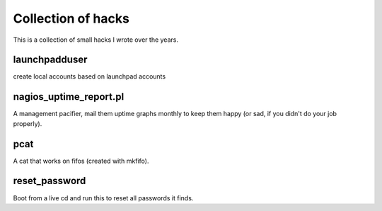 Collection of hacks
===================

This is a collection of small hacks I wrote over the years.

launchpadduser
--------------
create local accounts based on launchpad accounts

nagios_uptime_report.pl 
-----------------------
A management pacifier, mail them uptime graphs monthly to keep them happy (or
sad, if you didn't do your job properly).

pcat
----
A cat that works on fifos (created with mkfifo).

reset_password
--------------
Boot from a live cd and run this to reset all passwords it finds.
